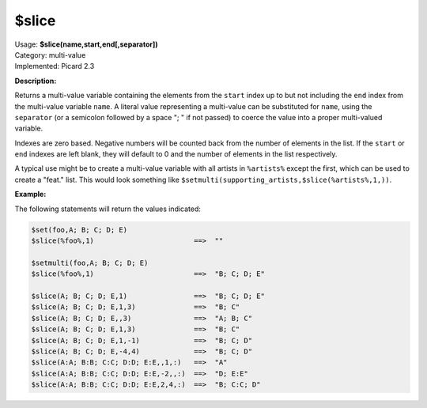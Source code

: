 .. MusicBrainz Picard Documentation Project

$slice
======

| Usage: **$slice(name,start,end[,separator])**
| Category: multi-value
| Implemented: Picard 2.3

**Description:**

Returns a multi-value variable containing the elements from the ``start`` index up to
but not including the ``end`` index from the multi-value variable ``name``. A literal
value representing a multi-value can be substituted for ``name``, using the ``separator``
(or a semicolon followed by a space "; " if not passed) to coerce the value into a
proper multi-valued variable.

Indexes are zero based. Negative numbers will be counted back from the number of elements
in the list. If the ``start`` or ``end`` indexes are left blank, they will default to 0
and the number of elements in the list respectively.

A typical use might be to create a multi-value variable with all artists in
``%artists%`` except the first, which can be used to create a "feat." list.  This
would look something like ``$setmulti(supporting_artists,$slice(%artists%,1,))``.


**Example:**

The following statements will return the values indicated:

.. code-block:: taggerscript

    $set(foo,A; B; C; D; E)
    $slice(%foo%,1)                        ==>  ""

    $setmulti(foo,A; B; C; D; E)
    $slice(%foo%,1)                        ==>  "B; C; D; E"

    $slice(A; B; C; D; E,1)                ==>  "B; C; D; E"
    $slice(A; B; C; D; E,1,3)              ==>  "B; C"
    $slice(A; B; C; D; E,,3)               ==>  "A; B; C"
    $slice(A; B; C; D; E,1,3)              ==>  "B; C"
    $slice(A; B; C; D; E,1,-1)             ==>  "B; C; D"
    $slice(A; B; C; D; E,-4,4)             ==>  "B; C; D"
    $slice(A:A; B:B; C:C; D:D; E:E,,1,:)   ==>  "A"
    $slice(A:A; B:B; C:C; D:D; E:E,-2,,:)  ==>  "D; E:E"
    $slice(A:A; B:B; C:C; D:D; E:E,2,4,:)  ==>  "B; C:C; D"
